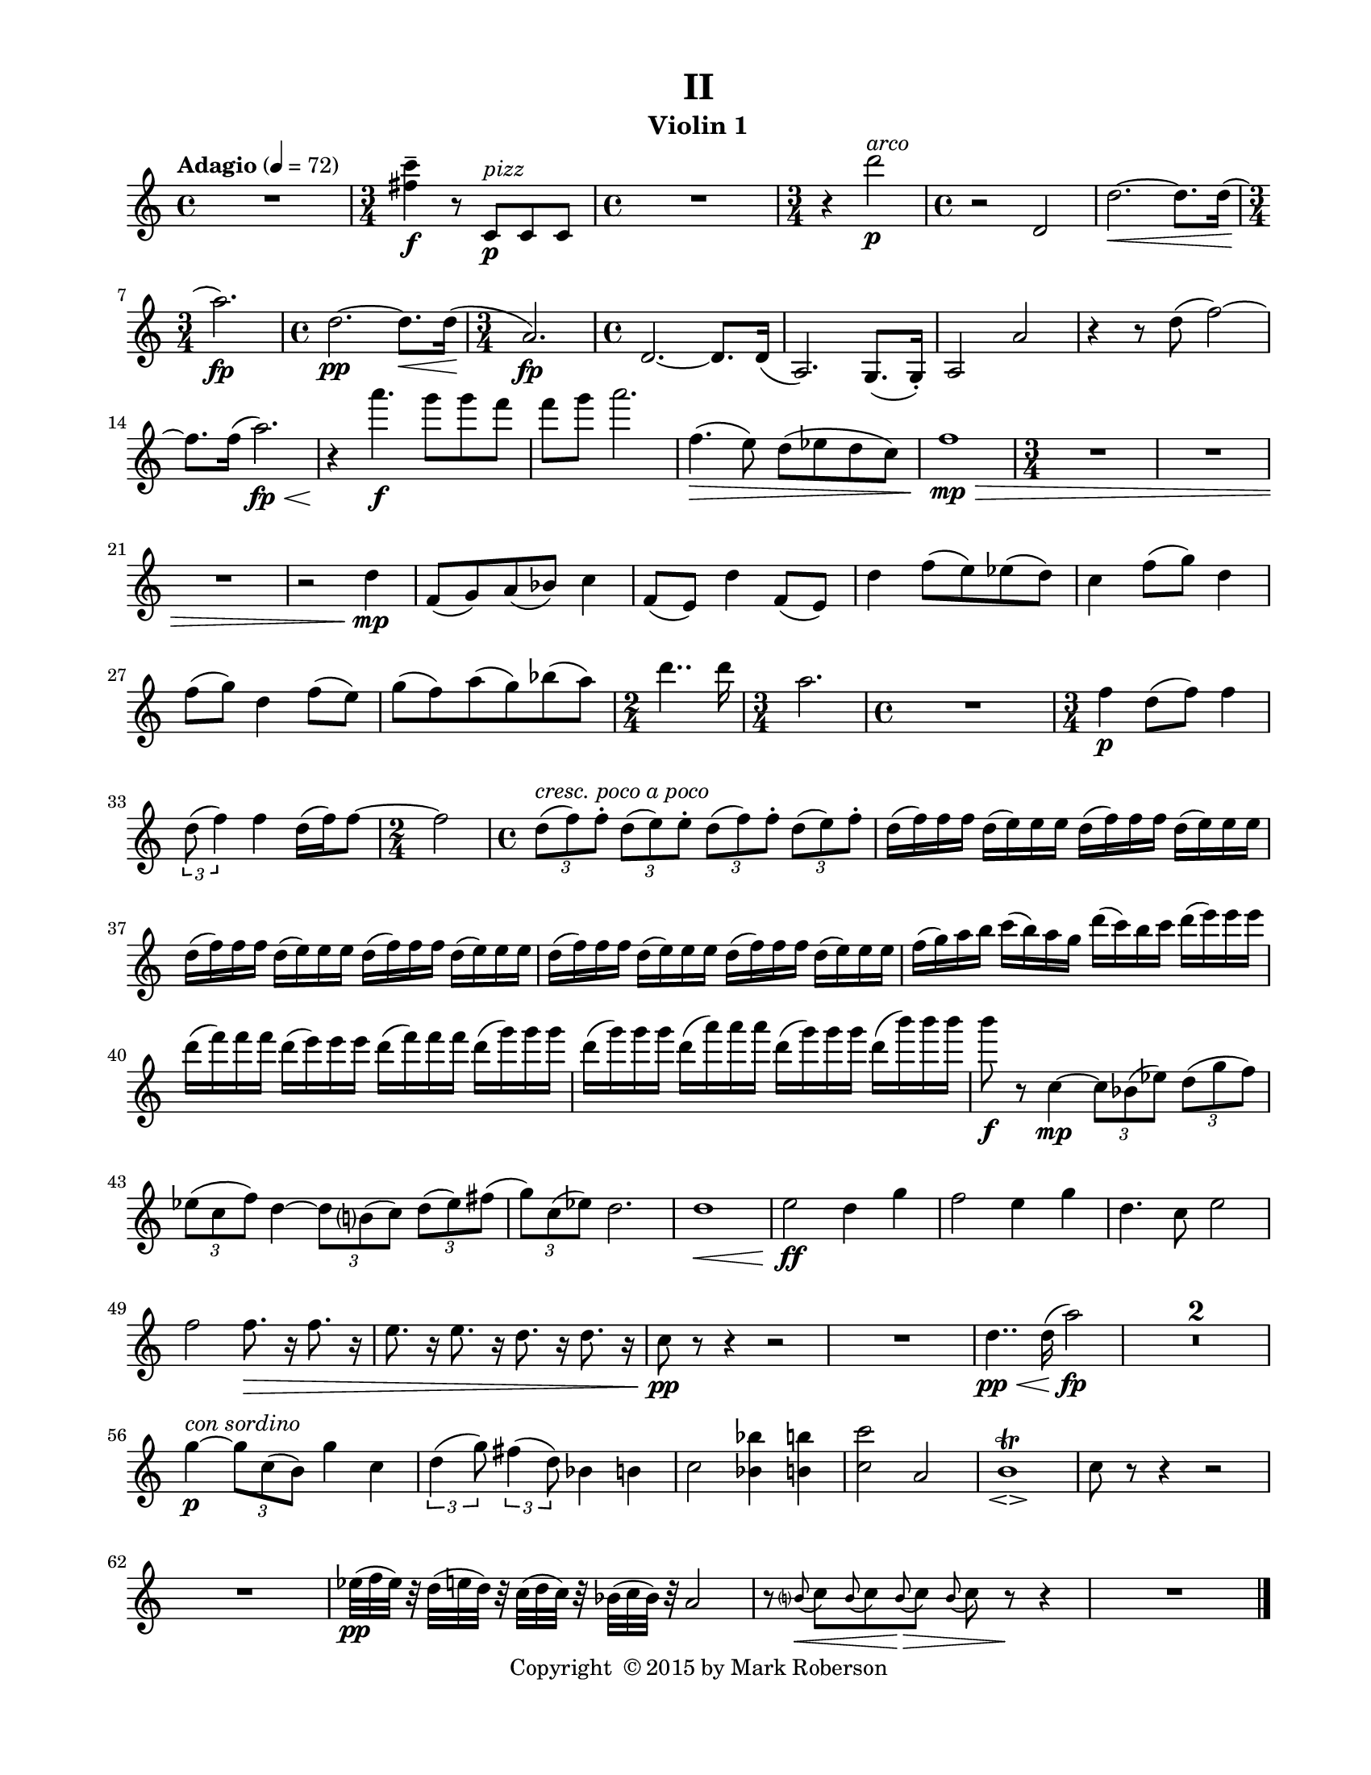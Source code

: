 \version "2.12.0"
#(set-default-paper-size "letter")
#(set-global-staff-size 18)

\paper {
  line-width    = 180\mm
  left-margin   = 20\mm
  top-margin    = 10\mm
  bottom-margin = 15\mm
  indent = 0 \mm 
  ragged-last-bottom = ##f
  ragged-bottom = ##f  
  }

\header {
    title = "II"
    tagline = ##f
    copyright = \markup { "Copyright "\char ##x00A9 "2015 by Mark Roberson" }
    instrument = "Violin 1"                     %% CHANGE INSTRUMENT NAME
    }

AvoiceAA = \relative c'{
    \clef treble
    %staffkeysig
    \key c \major 
    %bartimesig: 
    \time 4/4 
    \tempo "Adagio" 4 = 72  R1  | % 
    %bartimesig: 
    \time 3/4 
    <fis' c'>4--  \f r8 c, ^\markup {\italic "pizz"} \p c c      | % 2
    %bartimesig: 
    \time 4/4 
    R1  | % 
    %bartimesig: 
    \time 3/4 
    r4 d''2 ^\markup {\italic "arco"} \p      | % 4
    %bartimesig: 
    \time 4/4 
    r2 d,,      | % 5
    d'2.~ \< d8. d16(      | % 6
    %bartimesig: 
    \time 3/4 
    a'2.) \! \fp      | % 7
    %bartimesig: 
    \time 4/4 
    d,2.~ \pp d8. \< d16( \!      | % 8
    %bartimesig: 
    \time 3/4 
    a2.) \fp      | % 9
    %bartimesig: 
    \time 4/4 
    d,2.~ d8. d16(      | % 10
    a2.) g8.( g16-. )      | % 11
    a2 a'      | % 12
    r4 r8 d( f2~)      | % 13
    f8. f16( a2.) \< \fp      | % 14
    r4 \! a'4. \f g8 g f      | % 15
    f g a2.      | % 16
    f,4.( \> e8) d( ees d c)      | % 17
    f1 \> \mp      | % 18
    %bartimesig: 
    \time 3/4 
    R2.       | % 19
    R      | % 20
    R      | % 21
    r2 d4 \mp      | % 22
    f,8( g) a( bes) c4      | % 23
    f,8( e) d'4 f,8( e)      | % 24
    d'4 f8( e) ees( d)      | % 25
    c4 f8( g) d4      | % 26
    f8( g) d4 f8( e)      | % 27
    g( f) a( g) bes( a)      | % 28
    %bartimesig: 
    \time 2/4 
    d4.. d16      | % 29
    %bartimesig: 
    \time 3/4 
    a2.      | % 30
    %bartimesig: 
    \time 4/4 
    R1  | % 
    %bartimesig: 
    \time 3/4 
    f4 \p d8( f) f4      | % 32
    \times 2/3{d8( f4)  } f4 d16( f) f8~      | % 33
    %bartimesig: 
    \time 2/4 
    f2      | % 34
    %bartimesig: 
    \time 4/4 
    \times 2/3{d8( ^\markup {\italic "cresc. poco a poco"} f) f-.   } \times 2/3{d( e) e-.   } \times 2/3{d( f) f-.   } \times 2/3{d( e) f-.   }      | % 35
    d16( f) f f d( e) e e d( f) f f d( e) e e      | % 36
    d( f) f f d( e) e e d( f) f f d( e) e e      | % 37
    d( f) f f d( e) e e d( f) f f d( e) e e      | % 38
    f( g) a b c( b) a g d'( c) b c d( e) e e      | % 39
    d( f) f f d( e) e e d( f) f f d( g) g g      | % 40
    d( g) g g d( a') a a d,( g) g g d( b') b b      | % 41
    b8 \f r c,,4~ \mp \times 2/3{c8 bes( ees)  } \times 2/3{d( g f)  }      | % 42
    \times 2/3{ees( c f)  } d4~ \times 2/3{d8 b( c)  } \times 2/3{d( ees) fis(  }      | % 43
    \times 2/3{g) c,( ees)  } d2.      | % 44
    d1 \<      | % 45
    e2 \ff d4 g      | % 46
    f2 e4 g      | % 47
    d4. c8 e2      | % 48
    f f8. \> r16 f8. r16      | % 49
    e8. r16 e8. r16 d8. r16 d8. r16      | % 50
    c8 \pp r r4 r2      | % 51
    R1  | % 
    d4.. \pp \< d16( a'2) \fp      | % 53
    R1 *2  | % 
    g4-~ ^\markup {\italic "con sordino"} \p \times 2/3{g8 c,( b)  } g'4 c,      | % 56
    \times 2/3{d4 (g8)  } \times 2/3{fis4 (d8)  } bes4 b      | % 57
    c2 <bes bes'>4 <b b'>      | % 58
    <c c'>2 a      | % 59
    b1\trill  _\espressivo      | % 60
    c8 r r4 r2      | % 61
    R1  | % 
    ees32( \pp f ees) r d( e d) r c( d c) r bes( c bes) r a2      | % 63
    r8 \grace{\stemUp b( \< \stemDown  } \stemNeutral c) \grace{\stemUp b(  } \stemNeutral c) \grace{\stemUp b( \! \>  } \stemNeutral c) \grace{\stemUp b( \stemDown  } \stemNeutral c) r \! r4      | % 64
    R1 \bar "|." 
}% end of last bar in partorvoice

ApartA =  << 
  %    \mergeDifferentlyHeadedOn
  %    \mergeDifferentlyDottedOn 
  %        \context Voice = AvoiceAA{\voiceOne \AvoiceAA}\\ 
        \context Voice = AvoiceAA{ \AvoiceAA }
        >> 


\score { 
    << 
        \context Staff = ApartA << 
            \ApartA
        >>

      \set Score.skipBars = ##t
       #(set-accidental-style 'modern-cautionary)
      \set Score.markFormatter = #format-mark-box-letters %%boxed rehearsal-marks
  >>
}%% end of score-block 
